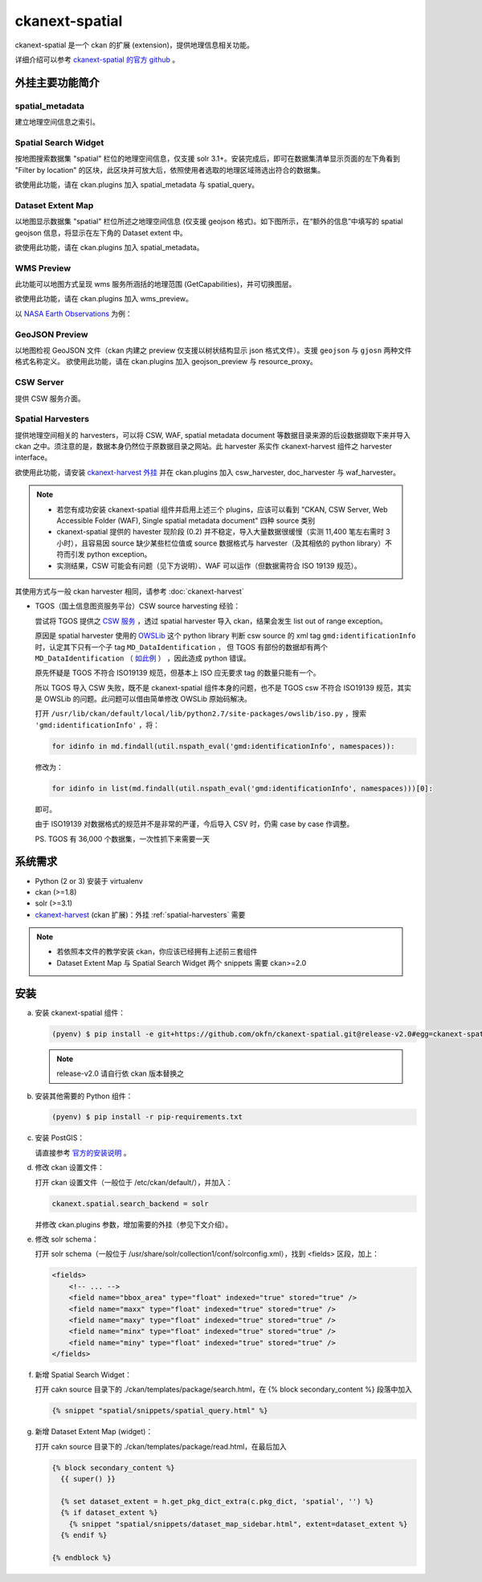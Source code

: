 ckanext-spatial
================

ckanext-spatial 是一个 ckan 的扩展 (extension)，提供地理信息相关功能。

详细介绍可以参考 `ckanext-spatial 的官方 github <https://github.com/okfn/ckanext-spatial>`_ 。

外挂主要功能简介                                                                                                               
-----------------                                                                                                              
                                                                                                                               
spatial_metadata                                                                                                               
^^^^^^^^^^^^^^^^^^                                                                                                             
建立地理空间信息之索引。                                                                                                       
                                                                                                                               
Spatial Search Widget                                                                                                          
^^^^^^^^^^^^^^^^^^^^^^                                                                                                         
按地图搜索数据集 "spatial" 栏位的地理空间信息，仅支援 solr 3.1+。安装完成后，即可在数据集清单显示页面的左下角看到 "Filter by location" 的区块，此区块并可放大后，依照使用者选取的地理区域筛选出符合的数据集。
                                                                                                                               
欲使用此功能，请在 ckan.plugins 加入 spatial_metadata 与 spatial_query。                                                       
                                                                                                                  
Dataset Extent Map                                                                                                             
^^^^^^^^^^^^^^^^^^^                                                                                                            
以地图显示数据集 "spatial" 栏位所述之地理空间信息 (仅支援 geojson 格式)。如下图所示，在“额外的信息”中填写的 spatial geojson 信息，将显示在左下角的 Dataset extent 中。

欲使用此功能，请在 ckan.plugins 加入 spatial_metadata。                                                                        
                                                                                                                               
.. image:: extent-map.png
   :scale: 70%

WMS Preview                                                                                                                    
^^^^^^^^^^^^                                                                                                                   
此功能可以地图方式呈现 wms 服务所涵括的地理范围 (GetCapabilities)，并可切换图层。

欲使用此功能，请在 ckan.plugins 加入 wms_preview。                                                                             
                                                                                                                               
以 `NASA Earth Observations <http://neowms.sci.gsfc.nasa.gov/wms/wms?version=1.1.1&service=WMS&request=GetCapabilities>`_ 为例：                                                                                                                             
                                                                                                                               
.. image:: wms-preview.png                                                                                                     
   :scale: 70 %                                                                                                                
                                                                                                                               
GeoJSON Preview                                                                                                                
^^^^^^^^^^^^^^^^^                                                                                                              
以地图检视 GeoJSON 文件（ckan 内建之 preview 仅支援以树状结构显示 json 格式文件）。支援 ``geojson`` 与 ``gjosn`` 两种文件格式名称定义。                                                                                                                               
欲使用此功能，请在 ckan.plugins 加入 geojson_preview 与 resource_proxy。                                                       
                                                                                                                               
CSW Server                                                                                                                     
^^^^^^^^^^^                                                                                                                    
提供 CSW 服务介面。                                                                                                  
                                                                                                                               
.. _spatial-harvesters:                                                                                                        

Spatial Harvesters                                                                                                             
^^^^^^^^^^^^^^^^^^^                                                                                                            
提供地理空间相关的 harvesters，可以将 CSW, WAF, spatial metadata document 等数据目录来源的后设数据撷取下来并导入 ckan 之中。须注意的是，数据本身仍然位于原数据目录之网站。此 harvester 系实作 ckanext-harvest 组件之 harvester interface。

欲使用此功能，请安装 `ckanext-harvest 外挂 <https://github.com/okfn/ckanext-harvest>`_ 并在 ckan.plugins 加入 csw_harvester, doc_harvester 与 waf_harvester。

.. note::

   * 若您有成功安装 ckanext-spatial 组件并启用上述三个 plugins，应该可以看到 "CKAN, CSW Server, Web Accessible Folder (WAF), Single spatial metadata document" 四种 source 类别

   * ckanext-spatial 提供的 havester 现阶段 (0.2) 并不稳定，导入大量数据很缓慢（实测 11,400 笔左右需时 3 小时），且容易因 source 缺少某些栏位值或 source 数据格式与 harvester（及其相依的 python library）不符而引发 python exception。

   * 实测结果，CSW 可能会有问题（见下方说明）、WAF 可以运作（但数据需符合 ISO 19139 规范）。

其使用方式与一般 ckan harvester 相同，请参考 :doc:`ckanext-harvest`

* TGOS（国土信息图资服务平台）CSW source harvesting 经验：

  尝试将 TGOS 提供之 `CSW 服务 <http://tgos.nat.gov.tw/tgos/Web/TGOS_Home.aspx>`_ ，透过 spatial harvester 导入 ckan，结果会发生 list out of range exception。

  原因是 spatial harvester 使用的 `OWSLib <http://geopython.github.io/OWSLib/>`_ 这个 python library 判断 csw source 的 xml tag ``gmd:identificationInfo`` 时，认定其下只有一个子 tag ``MD_DataIdentification`` ， 但 TGOS 有部份的数据却有两个 ``MD_DataIdentification`` （ `如此例 <http://tgos.nat.gov.tw/tgos/Web/Metadata/TGOS_MetaData_View.aspx?MID=4229&SHOW_BACK_BUTTON=false&keyword=TW-09-371020000A-000001>`_ ） ，因此造成 python 错误。 

  原先怀疑是 TGOS 不符合 ISO19139 规范，但基本上 ISO 应无要求 tag 的数量只能有一个。

  所以 TGOS 导入 CSW 失败，既不是 ckanext-spatial 组件本身的问题，也不是 TGOS csw 不符合 ISO19139 规范，其实是 OWSLib 的问题。此问题可以借由简单修改 OWSLib 原始码解决。

  打开 ``/usr/lib/ckan/default/local/lib/python2.7/site-packages/owslib/iso.py`` ，搜索 ``'gmd:identificationInfo'`` ，将：

  .. code-block:: python

     for idinfo in md.findall(util.nspath_eval('gmd:identificationInfo', namespaces)):

  修改为：

  .. code-block:: python

     for idinfo in list(md.findall(util.nspath_eval('gmd:identificationInfo', namespaces)))[0]:

  即可。

  由于 ISO19139 对数据格式的规范并不是非常的严谨，今后导入 CSV 时，仍需 case by case 作调整。

  PS. TGOS 有 36,000 个数据集，一次性抓下来需要一天 

系统需求
---------
* Python (2 or 3) 安装于 virtualenv
* ckan (>=1.8)
* solr (>=3.1)
* `ckanext-harvest <https://github.com/okfn/ckanext-harvest>`_ (ckan 扩展)：外挂 :ref:`spatial-harvesters` 需要

.. note::

   * 若依照本文件的教学安装 ckan，你应该已经拥有上述前三套组件
   * Dataset Extent Map 与 Spatial Search Widget 两个 snippets 需要 ckan>=2.0

安装
-----
a. 安装 ckanext-spatial 组件：

   .. code-block:: bash

      (pyenv) $ pip install -e git+https://github.com/okfn/ckanext-spatial.git@release-v2.0#egg=ckanext-spatial

   .. note::

      release-v2.0 请自行依 ckan 版本替换之

b. 安装其他需要的 Python 组件：

   .. code-block:: bash

      (pyenv) $ pip install -r pip-requirements.txt

c. 安装 PostGIS：

   请直接参考 `官方的安装说明 <http://docs.ckan.org/projects/ckanext-spatial/en/latest/install.html#install-postgis-and-system-packages>`_ 。

d. 修改 ckan 设置文件：

   打开 ckan 设置文件（一般位于 /etc/ckan/default/），并加入：

   .. code-block:: python
      
      ckanext.spatial.search_backend = solr

   并修改 ckan.plugins 参数，增加需要的外挂（参见下文介绍）。

e. 修改 solr schema：

   打开 solr schema（一般位于 /usr/share/solr/collection1/conf/solrconfig.xml），找到 <fields> 区段，加上：

   .. code-block:: xml
      
      <fields>
          <!-- ... -->
          <field name="bbox_area" type="float" indexed="true" stored="true" />
          <field name="maxx" type="float" indexed="true" stored="true" />
          <field name="maxy" type="float" indexed="true" stored="true" />
          <field name="minx" type="float" indexed="true" stored="true" />
          <field name="miny" type="float" indexed="true" stored="true" />
      </fields>

f. 新增 Spatial Search Widget：

   打开 cakn source 目录下的 ./ckan/templates/package/search.html，在 {% block secondary_content %} 段落中加入

   .. code-block:: python

      {% snippet "spatial/snippets/spatial_query.html" %}

g. 新增 Dataset Extent Map (widget)：

   打开 cakn source 目录下的 ./ckan/templates/package/read.html，在最后加入

   .. code-block:: python

      {% block secondary_content %}
        {{ super() }}

        {% set dataset_extent = h.get_pkg_dict_extra(c.pkg_dict, 'spatial', '') %}
        {% if dataset_extent %}
          {% snippet "spatial/snippets/dataset_map_sidebar.html", extent=dataset_extent %}
        {% endif %}

      {% endblock %}
